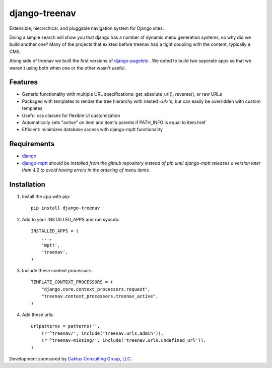django-treenav
==============

Extensible, hierarchical, and pluggable navigation system for Django sites.

Doing a simple search will show you that django has a number of dynamic
menu generation systems, so why did we build another one?  Many of the projects
that existed before treenav had a tight coupling with the content, typically a
CMS.

Along side of treenav we built the first versions of `django-pagelets
<http://readthedocs.org/projects/django-pagelets/>`_
.  We opted to build two seperate apps so that we weren't using both when one 
or the other wasn't useful.

Features
--------

- Generic functionality with multiple URL specifications: get_absolute_url(), reverse(), or raw URLs
- Packaged with templates to render the tree hierarchy with nested `<ul>`'s, but can easily be overridden with custom templates
- Useful css classes for flexible UI customization
- Automatically sets "active" on item and item's parents if PATH_INFO is equal to item.href
- Efficient: minimizes database access with django-mptt functionality

Requirements
------------
- `django
  <https://github.com/django/django/>`_
- `django-mptt
  <http://github.com/django-mptt/django-mptt/>`_
  *should be installed from the github repository instead of pip until 
  django-mptt releases a version later than 4.2 to avoid having errors in the
  ordering of menu items.*

Installation
------------

.. highlight:: python    

#. Install the app with pip::

    pip install django-treenav


#. Add to your INSTALLED_APPS and run syncdb::

    INSTALLED_APPS = (
        ...,
        'mptt',
        'treenav',
    )


#. Include these context processors::

    TEMPLATE_CONTEXT_PROCESSORS = (
        "django.core.context_processors.request",
        "treenav.context_processors.treenav_active",
    )


#. Add these urls::

    urlpatterns = patterns('',
        (r'^treenav/', include('treenav.urls.admin')),
        (r'^treenav-missing/', include('treenav.urls.undefined_url')),
    )
    
Development sponsored by `Caktus Consulting Group, LLC
<http://www.caktusgroup.com/services>`_.
